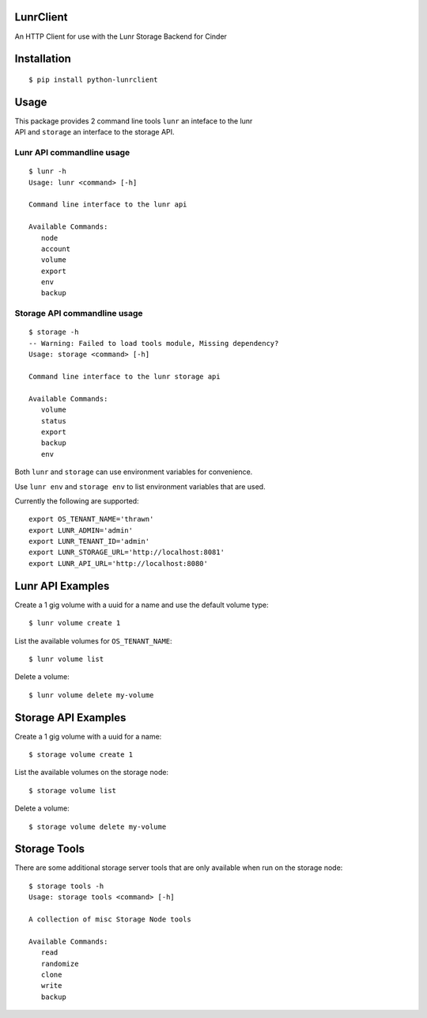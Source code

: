 .. image:: https://travis-ci.org/rackerlabs/python-lunrclient.svg?branch=master
    :target: https://travis-ci.org/rackerlabs/python-lunrclient

LunrClient
----------

An HTTP Client for use with the Lunr Storage Backend for Cinder

Installation
------------

::

    $ pip install python-lunrclient

Usage
-----

| This package provides 2 command line tools ``lunr`` an inteface to the
  lunr
| API and ``storage`` an interface to the storage API.

Lunr API commandline usage
^^^^^^^^^^^^^^^^^^^^^^^^^^

::

    $ lunr -h
    Usage: lunr <command> [-h]

    Command line interface to the lunr api

    Available Commands:
       node
       account
       volume
       export
       env
       backup

Storage API commandline usage
^^^^^^^^^^^^^^^^^^^^^^^^^^^^^

::

    $ storage -h
    -- Warning: Failed to load tools module, Missing dependency?
    Usage: storage <command> [-h]

    Command line interface to the lunr storage api

    Available Commands:
       volume
       status
       export
       backup
       env

Both ``lunr`` and ``storage`` can use environment variables for
convenience.

Use ``lunr env`` and ``storage env`` to list environment variables that
are used.

Currently the following are supported:

::

    export OS_TENANT_NAME='thrawn'
    export LUNR_ADMIN='admin'
    export LUNR_TENANT_ID='admin'
    export LUNR_STORAGE_URL='http://localhost:8081'
    export LUNR_API_URL='http://localhost:8080'

Lunr API Examples
-----------------

Create a 1 gig volume with a uuid for a name and use the default volume
type:

::

    $ lunr volume create 1

List the available volumes for ``OS_TENANT_NAME``:

::

    $ lunr volume list

Delete a volume:

::

    $ lunr volume delete my-volume

Storage API Examples
--------------------

Create a 1 gig volume with a uuid for a name:

::

    $ storage volume create 1

List the available volumes on the storage node:

::

    $ storage volume list

Delete a volume:

::

    $ storage volume delete my-volume

Storage Tools
-------------

There are some additional storage server tools that are only available
when run on the storage node:

::

    $ storage tools -h
    Usage: storage tools <command> [-h]

    A collection of misc Storage Node tools

    Available Commands:
       read
       randomize
       clone
       write
       backup
